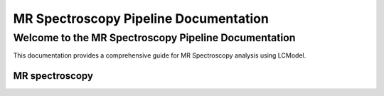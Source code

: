 .. orphan::

######################################
MR Spectroscopy Pipeline Documentation
######################################

Welcome to the MR Spectroscopy Pipeline Documentation
=====================================================

This documentation provides a comprehensive guide for MR Spectroscopy analysis using LCModel.

MR spectroscopy
---------------


